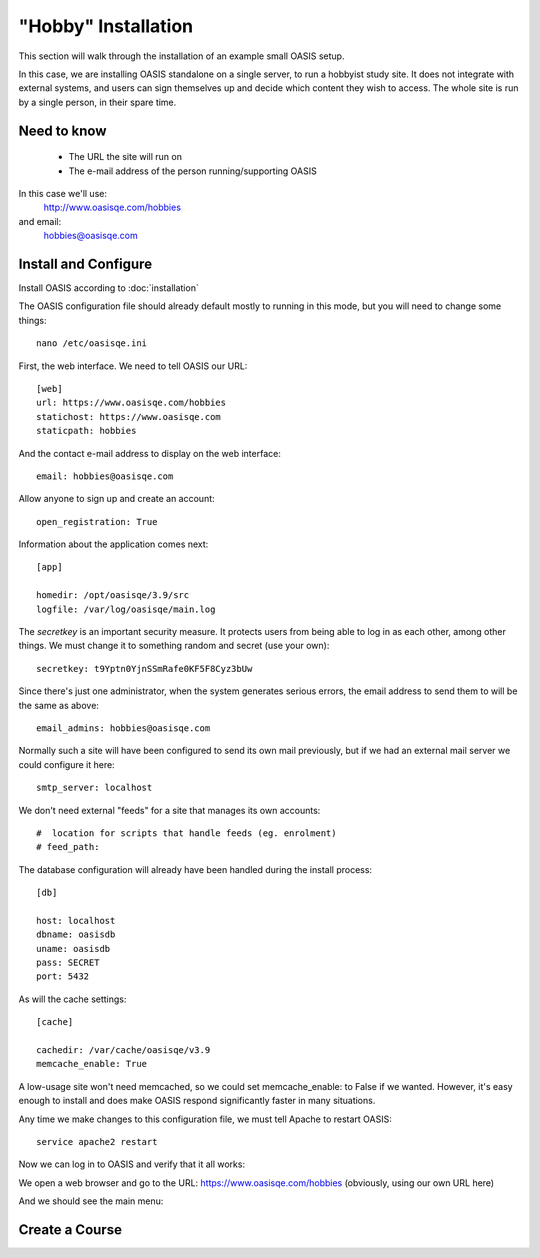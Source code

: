 .. OASIS QE documentation master file, created by


"Hobby" Installation
====================

This section will walk through the installation of an example small OASIS setup.

In this case, we are installing OASIS standalone on a single server, to run a
hobbyist study site. It does not integrate with external systems, and users
can sign themselves up and decide which content they wish to access. The whole
site is run by a single person, in their spare time.

Need to know
^^^^^^^^^^^^
  * The URL the site will run on
  * The e-mail address of the person running/supporting OASIS

In this case we'll use:
  http://www.oasisqe.com/hobbies
and email:
  hobbies@oasisqe.com


Install and Configure
^^^^^^^^^^^^^^^^^^^^^

Install OASIS according to :doc:`installation`

The OASIS configuration file should already default mostly to running in this
mode, but you will need to change some things::

   nano /etc/oasisqe.ini


First, the web interface. We need to tell OASIS our URL::

   [web]
   url: https://www.oasisqe.com/hobbies
   statichost: https://www.oasisqe.com
   staticpath: hobbies

And the contact e-mail address to display on the web interface::

   email: hobbies@oasisqe.com


Allow anyone to sign up and create an account::

   open_registration: True


Information about the application comes next::

   [app]

   homedir: /opt/oasisqe/3.9/src
   logfile: /var/log/oasisqe/main.log

The *secretkey* is an important security measure. It protects users from being
able to log in as each other, among other things. We must change it to something
random and secret (use your own)::

   secretkey: t9Yptn0YjnSSmRafe0KF5F8Cyz3bUw

Since there's just one administrator, when the system generates serious errors,
the email address to send them to will be the same as above::

   email_admins: hobbies@oasisqe.com

Normally such a site will have been configured to send its own mail previously,
but if we had an external mail server we could configure it here::

   smtp_server: localhost

We don't need external "feeds" for a site that manages its own accounts::

   #  location for scripts that handle feeds (eg. enrolment)
   # feed_path:

The database configuration will already have been handled during the install
process::

   [db]

   host: localhost
   dbname: oasisdb
   uname: oasisdb
   pass: SECRET
   port: 5432

As will the cache settings::

   [cache]

   cachedir: /var/cache/oasisqe/v3.9
   memcache_enable: True

A low-usage site won't need memcached, so we could set memcache_enable: to False if we wanted. However,
it's easy enough to install and does make OASIS respond significantly faster in many
situations.


Any time we make changes to this configuration file, we must tell Apache
to restart OASIS::

  service apache2 restart


Now we can log in to OASIS and verify that it all works:

We open a web browser and go to the URL: https://www.oasisqe.com/hobbies
(obviously, using our own URL here)

.. image:: snap2_login_admin.png
   :width: 300px

And we should see the main menu:

.. image:: snap2_main_menu.png
   :width: 300px





Create a Course
^^^^^^^^^^^^^^^

